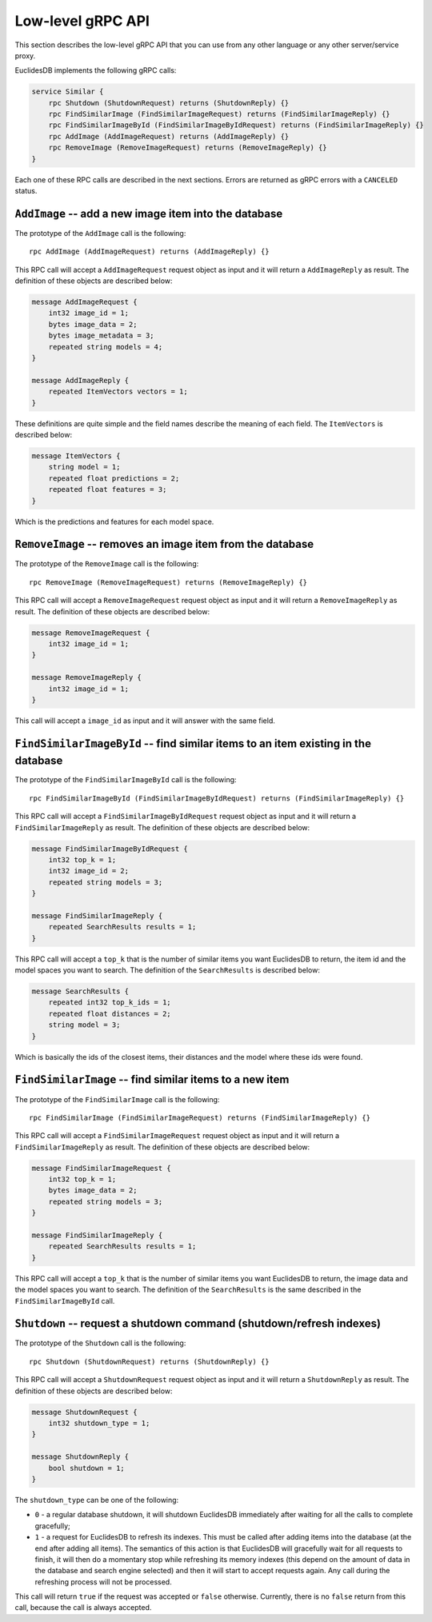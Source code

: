Low-level gRPC API
===============================================================================
This section describes the low-level gRPC API that you can use from any other language or any other server/service proxy.

EuclidesDB implements the following gRPC calls:

.. code-block:: protobuf

    service Similar {
        rpc Shutdown (ShutdownRequest) returns (ShutdownReply) {}
        rpc FindSimilarImage (FindSimilarImageRequest) returns (FindSimilarImageReply) {}
        rpc FindSimilarImageById (FindSimilarImageByIdRequest) returns (FindSimilarImageReply) {}
        rpc AddImage (AddImageRequest) returns (AddImageReply) {}
        rpc RemoveImage (RemoveImageRequest) returns (RemoveImageReply) {}
    }

Each one of these RPC calls are described in the next sections. Errors are returned as gRPC errors with a ``CANCELED`` status.

.. seealso:: See the `gRPC documentation <https://grpc.io/>`_ for more information. If you're not familiar with ``protobuf`` syntax, please take a look on `these tutorials <https://developers.google.com/protocol-buffers/docs/tutorials>`_.

``AddImage`` -- add a new image item into the database
-------------------------------------------------------------------------------
The prototype of the ``AddImage`` call is the following::

    rpc AddImage (AddImageRequest) returns (AddImageReply) {}

This RPC call will accept a ``AddImageRequest`` request object as input and it will return a ``AddImageReply`` as result. The definition of these objects are described below:

.. code-block:: protobuf

    message AddImageRequest {
        int32 image_id = 1;
        bytes image_data = 2;
        bytes image_metadata = 3;
        repeated string models = 4;
    }

    message AddImageReply {
        repeated ItemVectors vectors = 1;
    }

These definitions are quite simple and the field names describe the meaning of each field. The ``ItemVectors`` is described below:

.. code-block:: protobuf

    message ItemVectors {
        string model = 1;
        repeated float predictions = 2;
        repeated float features = 3;
    }

Which is the predictions and features for each model space.

``RemoveImage`` -- removes an image item from the database
-------------------------------------------------------------------------------
The prototype of the ``RemoveImage`` call is the following::

    rpc RemoveImage (RemoveImageRequest) returns (RemoveImageReply) {}

This RPC call will accept a ``RemoveImageRequest`` request object as input and it will return a ``RemoveImageReply`` as result. The definition of these objects are described below:

.. code-block:: protobuf

    message RemoveImageRequest {
        int32 image_id = 1;
    }

    message RemoveImageReply {
        int32 image_id = 1;
    }

This call will accept a ``image_id`` as input and it will answer with the same field.

``FindSimilarImageById`` -- find similar items to an item existing in the database
-----------------------------------------------------------------------------------
The prototype of the ``FindSimilarImageById`` call is the following::

    rpc FindSimilarImageById (FindSimilarImageByIdRequest) returns (FindSimilarImageReply) {}

This RPC call will accept a ``FindSimilarImageByIdRequest`` request object as input and it will return a ``FindSimilarImageReply`` as result. The definition of these objects are described below:

.. code-block:: protobuf

    message FindSimilarImageByIdRequest {
        int32 top_k = 1;
        int32 image_id = 2;
        repeated string models = 3;
    }

    message FindSimilarImageReply {
        repeated SearchResults results = 1;
    }

This RPC call will accept a ``top_k`` that is the number of similar items you want EuclidesDB to return, the item id and the model spaces you want to search. The definition of the ``SearchResults`` is described below:

.. code-block:: protobuf

    message SearchResults {
        repeated int32 top_k_ids = 1;
        repeated float distances = 2;
        string model = 3;
    }

Which is basically the ids of the closest items, their distances and the model where these ids were found.

``FindSimilarImage`` -- find similar items to a new item
-----------------------------------------------------------------------------------
The prototype of the ``FindSimilarImage`` call is the following::

    rpc FindSimilarImage (FindSimilarImageRequest) returns (FindSimilarImageReply) {}

This RPC call will accept a ``FindSimilarImageRequest`` request object as input and it will return a ``FindSimilarImageReply`` as result. The definition of these objects are described below:

.. code-block:: protobuf

    message FindSimilarImageRequest {
        int32 top_k = 1;
        bytes image_data = 2;
        repeated string models = 3;
    }

    message FindSimilarImageReply {
        repeated SearchResults results = 1;
    }

This RPC call will accept a ``top_k`` that is the number of similar items you want EuclidesDB to return, the image data and the model spaces you want to search. The definition of the ``SearchResults`` is the same described in the ``FindSimilarImageById`` call.

``Shutdown`` -- request a shutdown command (shutdown/refresh indexes)
-----------------------------------------------------------------------------------
The prototype of the ``Shutdown`` call is the following::

    rpc Shutdown (ShutdownRequest) returns (ShutdownReply) {}

This RPC call will accept a ``ShutdownRequest`` request object as input and it will return a ``ShutdownReply`` as result. The definition of these objects are described below:

.. code-block:: protobuf

    message ShutdownRequest {
        int32 shutdown_type = 1;
    }

    message ShutdownReply {
        bool shutdown = 1;
    }

The ``shutdown_type`` can be one of the following:

- ``0`` - a regular database shutdown, it will shutdown EuclidesDB immediately after waiting for all the calls to complete gracefully;
- ``1`` - a request for EuclidesDB to refresh its indexes. This must be called after adding items into the database (at the end after adding all items). The semantics of this action is that EuclidesDB will gracefully wait for all requests to finish, it will then do a momentary stop while refreshing its memory indexes (this depend on the amount of data in the database and search engine selected) and then it will start to accept requests again. Any call during the refreshing process will not be processed.

This call will return ``true`` if the request was accepted or ``false`` otherwise. Currently, there is no ``false`` return from this call, because the call is always accepted.



